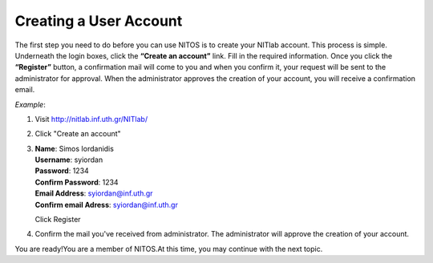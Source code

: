 Creating a User Account
========================

The first step you need to do before you can use NITOS is to create your NITlab account. This process is simple. Underneath the login boxes, click the **“Create an account”** link. Fill in the required information. Once you click the **“Register”** button, a confirmation mail will come to you and when you confirm it, your request will be sent to the administrator for approval. When the administrator approves the creation of your account, you will receive a confirmation email. 

*Example*:

#. Visit http://nitlab.inf.uth.gr/NITlab/
#. Click "Create an account"
#. | **Name**: Simos Iordanidis
   | **Username**: syiordan 
   | **Password**: 1234
   | **Confirm Password**: 1234
   | **Email Address**: syiordan@inf.uth.gr
   | **Confirm email Adress**: syiordan@inf.uth.gr
   
   Click Register
#. | Confirm the mail you've received from administrator.
    The administrator will approve the creation of your account.

You are ready!You are a member of NITOS.At this time, you may continue with the next topic.
   
